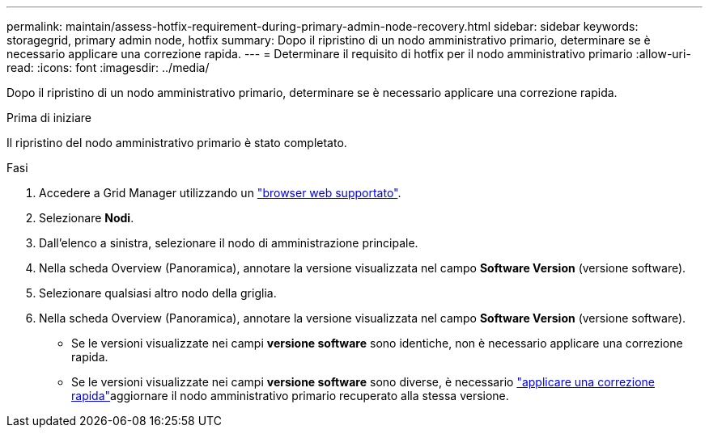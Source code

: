 ---
permalink: maintain/assess-hotfix-requirement-during-primary-admin-node-recovery.html 
sidebar: sidebar 
keywords: storagegrid, primary admin node, hotfix 
summary: Dopo il ripristino di un nodo amministrativo primario, determinare se è necessario applicare una correzione rapida. 
---
= Determinare il requisito di hotfix per il nodo amministrativo primario
:allow-uri-read: 
:icons: font
:imagesdir: ../media/


[role="lead"]
Dopo il ripristino di un nodo amministrativo primario, determinare se è necessario applicare una correzione rapida.

.Prima di iniziare
Il ripristino del nodo amministrativo primario è stato completato.

.Fasi
. Accedere a Grid Manager utilizzando un link:../admin/web-browser-requirements.html["browser web supportato"].
. Selezionare *Nodi*.
. Dall'elenco a sinistra, selezionare il nodo di amministrazione principale.
. Nella scheda Overview (Panoramica), annotare la versione visualizzata nel campo *Software Version* (versione software).
. Selezionare qualsiasi altro nodo della griglia.
. Nella scheda Overview (Panoramica), annotare la versione visualizzata nel campo *Software Version* (versione software).
+
** Se le versioni visualizzate nei campi *versione software* sono identiche, non è necessario applicare una correzione rapida.
** Se le versioni visualizzate nei campi *versione software* sono diverse, è necessario link:storagegrid-hotfix-procedure.html["applicare una correzione rapida"]aggiornare il nodo amministrativo primario recuperato alla stessa versione.




